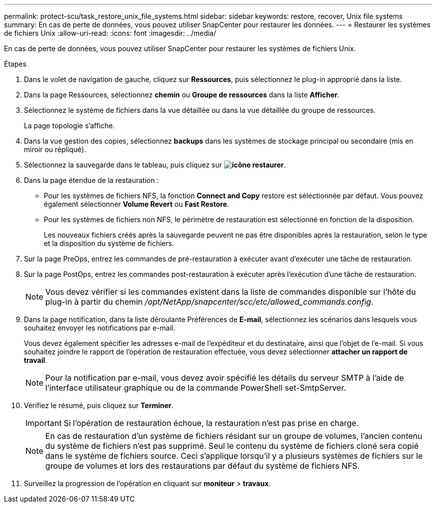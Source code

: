 ---
permalink: protect-scu/task_restore_unix_file_systems.html 
sidebar: sidebar 
keywords: restore, recover, Unix file systems 
summary: En cas de perte de données, vous pouvez utiliser SnapCenter pour restaurer les données. 
---
= Restaurer les systèmes de fichiers Unix
:allow-uri-read: 
:icons: font
:imagesdir: ../media/


[role="lead"]
En cas de perte de données, vous pouvez utiliser SnapCenter pour restaurer les systèmes de fichiers Unix.

.Étapes
. Dans le volet de navigation de gauche, cliquez sur *Ressources*, puis sélectionnez le plug-in approprié dans la liste.
. Dans la page Ressources, sélectionnez *chemin* ou *Groupe de ressources* dans la liste *Afficher*.
. Sélectionnez le système de fichiers dans la vue détaillée ou dans la vue détaillée du groupe de ressources.
+
La page topologie s'affiche.

. Dans la vue gestion des copies, sélectionnez *backups* dans les systèmes de stockage principal ou secondaire (mis en miroir ou répliqué).
. Sélectionnez la sauvegarde dans le tableau, puis cliquez sur *image:../media/restore_icon.gif["icône restaurer"]*.
. Dans la page étendue de la restauration :
+
** Pour les systèmes de fichiers NFS, la fonction *Connect and Copy* restore est sélectionnée par défaut. Vous pouvez également sélectionner *Volume Revert* ou *Fast Restore*.
** Pour les systèmes de fichiers non NFS, le périmètre de restauration est sélectionné en fonction de la disposition.
+
Les nouveaux fichiers créés après la sauvegarde peuvent ne pas être disponibles après la restauration, selon le type et la disposition du système de fichiers.



. Sur la page PreOps, entrez les commandes de pré-restauration à exécuter avant d'exécuter une tâche de restauration.
. Sur la page PostOps, entrez les commandes post-restauration à exécuter après l'exécution d'une tâche de restauration.
+

NOTE: Vous devez vérifier si les commandes existent dans la liste de commandes disponible sur l'hôte du plug-in à partir du chemin _/opt/NetApp/snapcenter/scc/etc/allowed_commands.config_.

. Dans la page notification, dans la liste déroulante Préférences de *E-mail*, sélectionnez les scénarios dans lesquels vous souhaitez envoyer les notifications par e-mail.
+
Vous devez également spécifier les adresses e-mail de l'expéditeur et du destinataire, ainsi que l'objet de l'e-mail. Si vous souhaitez joindre le rapport de l'opération de restauration effectuée, vous devez sélectionner *attacher un rapport de travail*.

+

NOTE: Pour la notification par e-mail, vous devez avoir spécifié les détails du serveur SMTP à l'aide de l'interface utilisateur graphique ou de la commande PowerShell set-SmtpServer.

. Vérifiez le résumé, puis cliquez sur *Terminer*.
+

IMPORTANT: Si l'opération de restauration échoue, la restauration n'est pas prise en charge.

+

NOTE: En cas de restauration d'un système de fichiers résidant sur un groupe de volumes, l'ancien contenu du système de fichiers n'est pas supprimé. Seul le contenu du système de fichiers cloné sera copié dans le système de fichiers source. Ceci s'applique lorsqu'il y a plusieurs systèmes de fichiers sur le groupe de volumes et lors des restaurations par défaut du système de fichiers NFS.

. Surveillez la progression de l'opération en cliquant sur *moniteur* > *travaux*.

